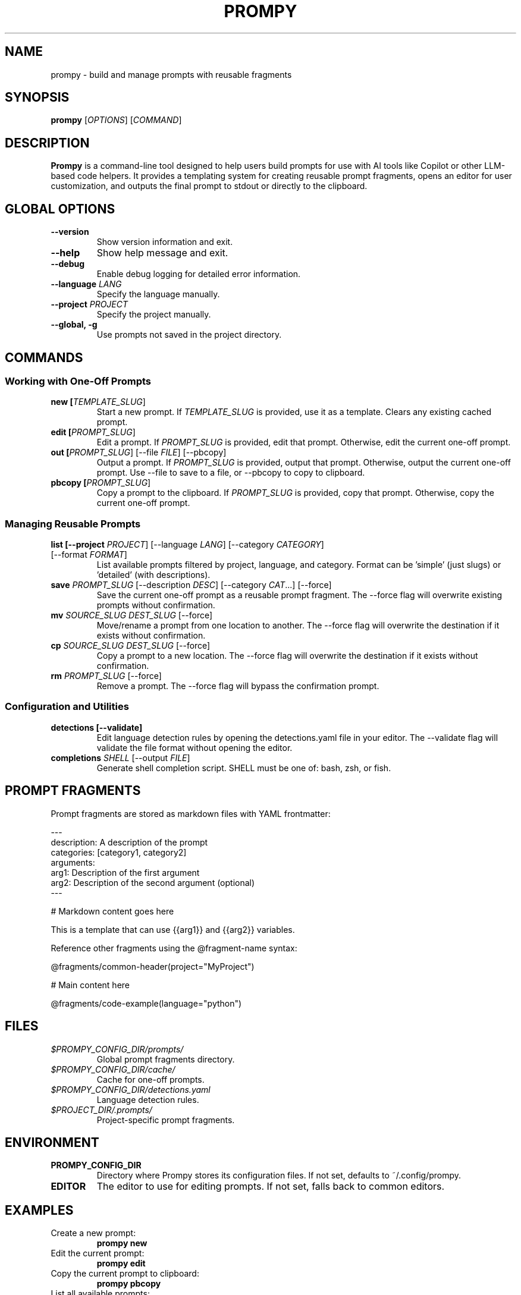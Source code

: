 .TH PROMPY 1 "May 2025" "Prompy 0.1.0" "Prompy Manual"
.SH NAME
prompy \- build and manage prompts with reusable fragments
.SH SYNOPSIS
.B prompy
[\fIOPTIONS\fR] [\fICOMMAND\fR]
.SH DESCRIPTION
.B Prompy
is a command-line tool designed to help users build prompts for use with AI tools like Copilot or other LLM-based code helpers. It provides a templating system for creating reusable prompt fragments, opens an editor for user customization, and outputs the final prompt to stdout or directly to the clipboard.
.SH GLOBAL OPTIONS
.TP
.B \-\-version
Show version information and exit.
.TP
.B \-\-help
Show help message and exit.
.TP
.B \-\-debug
Enable debug logging for detailed error information.
.TP
.B \-\-language \fILANG\fR
Specify the language manually.
.TP
.B \-\-project \fIPROJECT\fR
Specify the project manually.
.TP
.B \-\-global, \-g
Use prompts not saved in the project directory.
.SH COMMANDS
.SS "Working with One-Off Prompts"
.TP
.B new [\fITEMPLATE_SLUG\fR]
Start a new prompt. If \fITEMPLATE_SLUG\fR is provided, use it as a template. Clears any existing cached prompt.
.TP
.B edit [\fIPROMPT_SLUG\fR]
Edit a prompt. If \fIPROMPT_SLUG\fR is provided, edit that prompt. Otherwise, edit the current one-off prompt.
.TP
.B out [\fIPROMPT_SLUG\fR] [\-\-file \fIFILE\fR] [\-\-pbcopy]
Output a prompt. If \fIPROMPT_SLUG\fR is provided, output that prompt. Otherwise, output the current one-off prompt. Use \-\-file to save to a file, or \-\-pbcopy to copy to clipboard.
.TP
.B pbcopy [\fIPROMPT_SLUG\fR]
Copy a prompt to the clipboard. If \fIPROMPT_SLUG\fR is provided, copy that prompt. Otherwise, copy the current one-off prompt.
.SS "Managing Reusable Prompts"
.TP
.B list [\-\-project \fIPROJECT\fR] [\-\-language \fILANG\fR] [\-\-category \fICATEGORY\fR] [\-\-format \fIFORMAT\fR]
List available prompts filtered by project, language, and category. Format can be 'simple' (just slugs) or 'detailed' (with descriptions).
.TP
.B save \fIPROMPT_SLUG\fR [\-\-description \fIDESC\fR] [\-\-category \fICAT\fR...] [\-\-force]
Save the current one-off prompt as a reusable prompt fragment. The \-\-force flag will overwrite existing prompts without confirmation.
.TP
.B mv \fISOURCE_SLUG\fR \fIDEST_SLUG\fR [\-\-force]
Move/rename a prompt from one location to another. The \-\-force flag will overwrite the destination if it exists without confirmation.
.TP
.B cp \fISOURCE_SLUG\fR \fIDEST_SLUG\fR [\-\-force]
Copy a prompt to a new location. The \-\-force flag will overwrite the destination if it exists without confirmation.
.TP
.B rm \fIPROMPT_SLUG\fR [\-\-force]
Remove a prompt. The \-\-force flag will bypass the confirmation prompt.
.SS "Configuration and Utilities"
.TP
.B detections [\-\-validate]
Edit language detection rules by opening the detections.yaml file in your editor. The \-\-validate flag will validate the file format without opening the editor.
.TP
.B completions \fISHELL\fR [\-\-output \fIFILE\fR]
Generate shell completion script. SHELL must be one of: bash, zsh, or fish.
.SH PROMPT FRAGMENTS
Prompt fragments are stored as markdown files with YAML frontmatter:
.PP
.nf
---
description: A description of the prompt
categories: [category1, category2]
arguments:
  arg1: Description of the first argument
  arg2: Description of the second argument (optional)
---

# Markdown content goes here

This is a template that can use {{arg1}} and {{arg2}} variables.
.fi
.PP
Reference other fragments using the @fragment-name syntax:
.PP
.nf
@fragments/common-header(project="MyProject")

# Main content here

@fragments/code-example(language="python")
.fi
.SH FILES
.TP
.I $PROMPY_CONFIG_DIR/prompts/
Global prompt fragments directory.
.TP
.I $PROMPY_CONFIG_DIR/cache/
Cache for one-off prompts.
.TP
.I $PROMPY_CONFIG_DIR/detections.yaml
Language detection rules.
.TP
.I $PROJECT_DIR/.prompts/
Project-specific prompt fragments.
.SH ENVIRONMENT
.TP
.B PROMPY_CONFIG_DIR
Directory where Prompy stores its configuration files. If not set, defaults to ~/.config/prompy.
.TP
.B EDITOR
The editor to use for editing prompts. If not set, falls back to common editors.
.SH EXAMPLES
.TP
Create a new prompt:
.B prompy new
.TP
Edit the current prompt:
.B prompy edit
.TP
Copy the current prompt to clipboard:
.B prompy pbcopy
.TP
List all available prompts:
.B prompy list
.TP
Save the current prompt as a reusable fragment:
.B prompy save fragments/my-prompt --description "A useful prompt" --category code
.TP
Generate bash completion scripts:
.B prompy completions bash > ~/.bashrc.d/prompy-completion.bash
.SH BUGS
Please report any bugs to the GitHub issue tracker.
.SH AUTHOR
Created and maintained by the Prompy contributors.
.SH "SEE ALSO"
Full documentation is available in the README.md file and at https://github.com/yourusername/prompy

